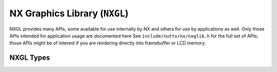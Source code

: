 .. _nx-graphics-library-nxgl-1:

==============================
NX Graphics Library (``NXGL``)
==============================

NXGL provides many APIs, some available for use internally by NX and
others for use by applications as well. Only those APIs intended for
application usage are documented here See ``include/nuttx/nx/nxglib.h``
for the full set of APIs; those APIs might be of interest if you are
rendering directly into framebuffer or LCD memory.

NXGL Types
----------

.. c:type:: nxgl_mxpixel_t

  Holds one device pixel. NXGLIB will select the
  smallest size for the ``nxgl_mxpixel_t`` that just contains the pixel:
  ``byte`` if 16, 24, and 32 resolution support is disabled, ``uint16_t``
  if 24, and 32 resolution support is disabled, or ``uint32_t``.

.. c:type:: nxgl_coord_t

  A given coordinate is limited to the screen height an
  width. If either of those values exceed 32,767 pixels, then the
  following will have to need to change:

.. c:struct:: nxgl_point_s

  Describes a point on the display:

  .. code-block:: c

    struct nxgl_point_s
    {
      nxgl_coord_t x;         /* X position, range: 0 to screen width - 1 */
      nxgl_coord_t y;         /* Y position, range: 0 to screen height - 1 */
    };

.. c:struct:: nxgl_size_s

  Describes the size of a rectangular region.

  .. code-block:: c

    struct nxgl_size_s
    {
      nxgl_coord_t w;        /* Width in pixels */
      nxgl_coord_t h;        /* Height in rows */
    };

.. c:struct:: nxgl_rect_s

  Describes a positioned rectangle on the display.

  .. code-block:: c

    struct nxgl_rect_s
    {
      struct nxgl_point_s pt1; /* Upper, left-hand corner */
      struct nxgl_point_s pt2; /* Lower, right-hand corner */
    };

.. c:struct:: nxgl_run_s

  Describes a run, i.e., a horizontal line. Note
  that the start/end positions have fractional precision. This is
  necessary for good joining of trapezoids when a more complex shape is
  decomposed into trapezoids.

  .. code-block:: c

    struct nxgl_run_s
    {
      b16_t        x1;        /* Left X position, range: 0 to x2 */
      b16_t        x2;        /* Right X position, range: x1 to screen width - 1 */
      nxgl_coord_t y;         /* Top Y position, range: 0 to screen height - 1 */
    };

.. c:struct:: nxgl_trapezoid_s

  Describes a horizontal trapezoid on the
  display in terms the run at the top of the trapezoid and the run at the
  bottom.

  .. code-block:: c

    struct nxgl_trapezoid_s
    {
      struct nxgl_run_s top;  /* Top run */
      struct nxgl_run_s bot;  /* bottom run */
    };

.. c:function:: void nxgl_rgb2yuv(uint8_t r, uint8_t g, uint8_t b, uint8_t *y, uint8_t *u, uint8_t *v)

  Convert 8-bit RGB triplet to 8-bit YUV triplet.

.. c:function:: void nxgl_yuv2rgb(uint8_t y, uint8_t u, uint8_t v, uint8_t *r, uint8_t *g, uint8_t *b);

  Convert 8-bit YUV triplet to 8-bit RGB triplet.

.. c:function:: void nxgl_rectcopy(FAR struct nxgl_rect_s *dest, FAR const struct nxgl_rect_s *src)

  This is essentially ``memcpy()``\ for rectangles. We
  don't do structure assignments because some compilers are not good at
  that.

.. c:function:: void nxgl_rectoffset(FAR struct nxgl_rect_s *dest, \
                     FAR const struct nxgl_rect_s *src, \
                     nxgl_coord_t dx, nxgl_coord_t dy);

  Offset the rectangle position by the specified dx, dy
  values.

.. c:function:: void nxgl_vectoradd(FAR struct nxgl_point_s *dest, \
                    FAR const struct nxgl_point_s *v1, \
                    FAR const struct nxgl_point_s *v2);


 Add two 2x1 vectors and save the result to a third.

.. c:function:: void nxgl_vectsubtract(FAR struct nxgl_point_s *dest, \
                       FAR const struct nxgl_point_s *v1, \
                       FAR const struct nxgl_point_s *v2);

  Add subtract vector ``v2`` from vector ``v1`` and
  return the result in vector dest.

.. c:function:: void nxgl_rectintersect(FAR struct nxgl_rect_s *dest, \
                        FAR const struct nxgl_rect_s *src1, \
                        FAR const struct nxgl_rect_s *src2);

  Return the rectangle representing the intersection of
  the two rectangles.

.. c:function:: void nxgl_rectunion(FAR struct nxgl_rect_s *dest, \
                    FAR const struct nxgl_rect_s *src1, \
                    FAR const struct nxgl_rect_s *src2);

  Given two rectangles, ``src1`` and ``src2``, return the
  larger rectangle that contains both, ``dest``.

.. c:function:: void nxgl_nonintersecting(FAR struct nxgl_rect_s result[4], \
                     FAR const struct nxgl_rect_s *rect1, \
                     FAR const struct nxgl_rect_s *rect2);

  Return the regions of rectangle ``rect1`` that do not
  intersect with ``rect2``. This will four rectangles, some of which may
  be degenerate (and can be picked off with :c:func:`nxgl_nullrect`).

.. c:function:: bool nxgl_rectoverlap(FAR struct nxgl_rect_s *rect1, \
                      FAR struct nxgl_rect_s *rect2);

  Return true if the two rectangles overlap.

.. c:function:: bool nxgl_rectinside(FAR const struct nxgl_rect_s *rect, \
                     FAR const struct nxgl_point_s *pt);

  Return true if the point ``pt`` lies within ``rect``.

.. c:function:: void nxgl_rectsize(FAR struct nxgl_size_s *size, \
                   FAR const struct nxgl_rect_s *rect);

  Return the size of the specified rectangle.

.. c:function:: bool nxgl_nullrect(FAR const struct nxgl_rect_s *rect);

  Return true if the area of the retangle is <= 0.

.. c:function:: void nxgl_runoffset(FAR struct nxgl_run_s *dest, \
                    FAR const struct nxgl_run_s *src, \
                    nxgl_coord_t dx, nxgl_coord_t dy);

  Offset the run position by the specified ``dx``, ``dy``
  values.

.. c:function:: void nxgl_runcopy(FAR struct nxgl_run_s *dest, \
                  FAR const struct nxgl_run_s *src);

  This is essentially ``memcpy()``\ for runs. We don't do
  structure assignments because some compilers are not good at that.

.. c:function:: void nxgl_trapoffset(FAR struct nxgl_trapezoid_s *dest, \
                     FAR const struct nxgl_trapezoid_s *src, \
                     nxgl_coord_t dx, nxgl_coord_t dy);

  Offset the trapezoid position by the specified ``dx``,
  ``dy`` values.

.. c:function:: void nxgl_trapcopy(FAR struct nxgl_trapezoid_s *dest, \
                   FAR const struct nxgl_trapezoid_s *src);

  This is essentially ``memcpy()``\ for trapezoids. We
  don't do structure assignments because some compilers are not good at
  that.

.. c:function:: void nxgl_colorcopy(nxgl_mxpixel_t dest[CONFIG_NX_NPLANES], \
               const nxgl_mxpixel_t src[CONFIG_NX_NPLANES]);

  This is essentially ``memcpy()``\ for colors. This does
  very little for us other than hide all of the conditional compilation
  for planar colors in one place.

.. c:function:: int nxgl_splitline(FAR struct nxgl_vector_s *vector, FAR struct nxgl_trapezoid_s *traps, \
                   FAR struct nxgl_rect_s *rect, nxgl_coord_t linewidth);

  In the general case, a line with width can be
  represented as a parallelogram with a triangle at the top and bottom.
  Triangles and parallelograms are both degenerate versions of a
  trapezoid. This function breaks a wide line into triangles and
  trapezoids. This function also detects other degenerate cases:

  #. If ``y1 == y2`` then the line is horizontal and is better represented
     as a rectangle.
  #. If ``x1 == x2`` then the line is vertical and also better represented
     as a rectangle.
  #. If the width of the line is 1, then there are no triangles at the top
     and bottom (this may also be the case if the width is narrow and the
     line is near vertical).
  #. If the line is oriented is certain angles, it may consist only of the
     upper and lower triangles with no trapezoid in between. In this case,
     3 trapezoids will be returned, but traps[1] will be degenerate.

  :param vector: A pointer to the vector described the line to be drawn.
  :param traps: A pointer to a array of trapezoids (size 3).
  :param rect: A pointer to a rectangle.

  :return:
    - 0: Line successfully broken up into three trapezoids. Values in traps[0], traps[1], and traps[2] are valid.
    - 1: Line successfully represented by one trapezoid. Value in traps[1] is valid.
    - 2: Line successfully represented by one rectangle. Value in rect is valid
    - <0: On errors, a negated errno value is returned.

.. c:function:: void nxgl_circlepts(FAR const struct nxgl_point_s *center, nxgl_coord_t radius, \
                    FAR struct nxgl_point_s *circle);

  Given a description of a circle, return a set of 16
  points on the circumference of the circle. These points may then be used
  by :c:func:`nx_drawcircle` or related APIs to draw a
  circle outline.

  :param center: A pointer to the point that is the center of the circle.
  :param radius: The radius of the circle in pixels.
  :param circle: A pointer the first entry in an array of 16 points where the circle points will be returned.

.. c:function:: void nxgl_circletraps(FAR const struct nxgl_point_s *center, nxgl_coord_t radius, \
                     FAR struct nxgl_trapezoid_s *circle);


  Given a description of a a circle, return 8 trapezoids
  that can be used to fill the circle by
  :c:func:`nx_fillcircle` and other interfaces.

  :param center: A pointer to the point that is the center of the circle.
  :param radius: The radius of the circle in pixels.
  :param circle: A pointer the first entry in an array of 8 trapezoids where the
    circle description will be returned.

